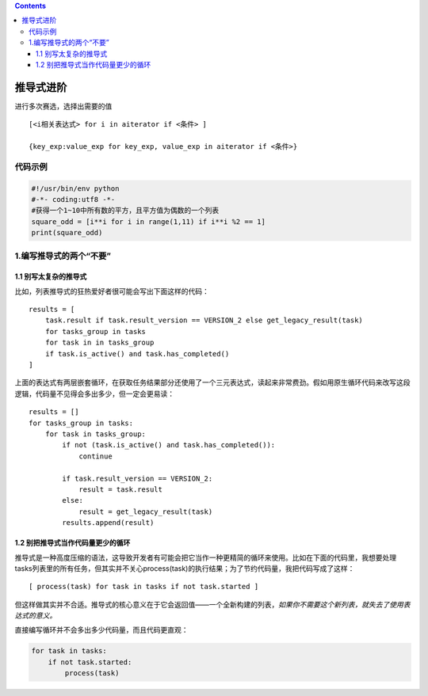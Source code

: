 .. contents::
   :depth: 3
..

推导式进阶
==========

进行多次赛选，选择出需要的值

::

   [<i相关表达式> for i in aiterator if <条件> ]

   {key_exp:value_exp for key_exp, value_exp in aiterator if <条件>}

代码示例
--------

.. code:: python

   #!/usr/bin/env python
   #-*- coding:utf8 -*-
   #获得一个1~10中所有数的平方，且平方值为偶数的一个列表
   square_odd = [i**i for i in range(1,11) if i**i %2 == 1]
   print(square_odd)

1.编写推导式的两个“不要”
------------------------

1.1 别写太复杂的推导式
~~~~~~~~~~~~~~~~~~~~~~

比如，列表推导式的狂热爱好者很可能会写出下面这样的代码：

::

   results = [
       task.result if task.result_version == VERSION_2 else get_legacy_result(task)
       for tasks_group in tasks
       for task in in tasks_group
       if task.is_active() and task.has_completed()
   ]

上面的表达式有两层嵌套循环，在获取任务结果部分还使用了一个三元表达式，读起来非常费劲。假如用原生循环代码来改写这段逻辑，代码量不见得会多出多少，但一定会更易读：

::

   results = []
   for tasks_group in tasks:
       for task in tasks_group:
           if not (task.is_active() and task.has_completed()):
               continue

           if task.result_version == VERSION_2:
               result = task.result
           else:
               result = get_legacy_result(task)
           results.append(result)

1.2 别把推导式当作代码量更少的循环
~~~~~~~~~~~~~~~~~~~~~~~~~~~~~~~~~~

推导式是一种高度压缩的语法，这导致开发者有可能会把它当作一种更精简的循环来使用。比如在下面的代码里，我想要处理tasks列表里的所有任务，但其实并不关心process(task)的执行结果；为了节约代码量，我把代码写成了这样：

::

   [ process(task) for task in tasks if not task.started ]

但这样做其实并不合适。推导式的核心意义在于它会返回值——一个全新构建的列表，\ *如果你不需要这个新列表，就失去了使用表达式的意义。*

直接编写循环并不会多出多少代码量，而且代码更直观：

.. code:: python

   for task in tasks:
       if not task.started:
           process(task)
